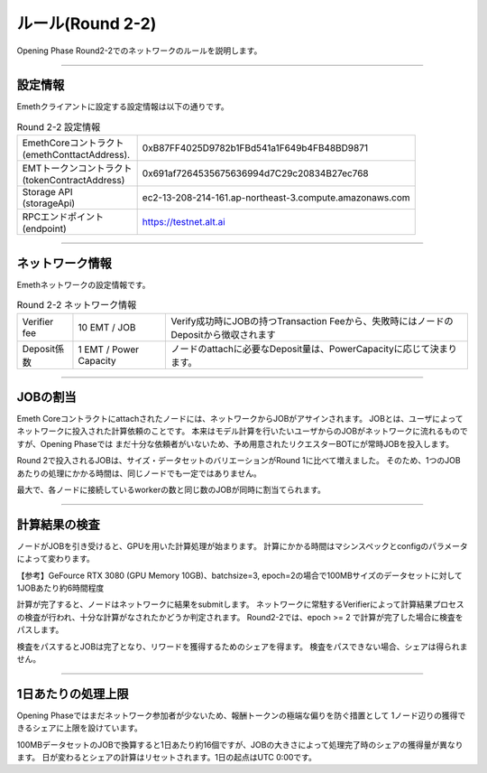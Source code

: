 .. _rules-r2-2:

====================
ルール(Round 2-2)
====================

Opening Phase Round2-2でのネットワークのルールを説明します。

------------------------------------------------------------------------------

設定情報
==========================

Emethクライアントに設定する設定情報は以下の通りです。

.. csv-table:: Round 2-2 設定情報

   "| EmethCoreコントラクト 
   | (emethConttactAddress).", "0xB87FF4025D9782b1FBd541a1F649b4FB48BD9871"
   "| EMTトークンコントラクト
   | (tokenContractAddress)", "0x691af7264535675636994d7C29c20834B27ec768"
   "| Storage API
   | (storageApi)", "ec2-13-208-214-161.ap-northeast-3.compute.amazonaws.com"
   "| RPCエンドポイント
   | (endpoint)", "https://testnet.alt.ai"


------------------------------------------------------------------------------

ネットワーク情報
==========================

Emethネットワークの設定情報です。

.. csv-table:: Round 2-2 ネットワーク情報

    "Verifier fee", "10 EMT / JOB", "Verify成功時にJOBの持つTransaction Feeから、失敗時にはノードのDepositから徴収されます"
    "Deposit係数", "1 EMT / Power Capacity", "ノードのattachに必要なDeposit量は、PowerCapacityに応じて決まります。"

------------------------------------------------------------------------------


JOBの割当
===========================

Emeth Coreコントラクトにattachされたノードには、ネットワークからJOBがアサインされます。
JOBとは、ユーザによってネットワークに投入された計算依頼のことです。
本来はモデル計算を行いたいユーザからのJOBがネットワークに流れるものですが、Opening Phaseでは
まだ十分な依頼者がいないため、予め用意されたリクエスターBOTにが常時JOBを投入します。

Round 2で投入されるJOBは、サイズ・データセットのバリエーションがRound 1に比べて増えました。
そのため、1つのJOBあたりの処理にかかる時間は、同じノードでも一定ではありません。

最大で、各ノードに接続しているworkerの数と同じ数のJOBが同時に割当てられます。

------------------------------------------------------------------------------

計算結果の検査
===========================

ノードがJOBを引き受けると、GPUを用いた計算処理が始まります。
計算にかかる時間はマシンスペックとconfigのパラメータによって変わります。

【参考】GeFource RTX 3080 (GPU Memory 10GB)、batchsize=3, epoch=2の場合で100MBサイズのデータセットに対して1JOBあたり約6時間程度

計算が完了すると、ノードはネットワークに結果をsubmitします。
ネットワークに常駐するVerifierによって計算結果プロセスの検査が行われ、十分な計算がなされたかどうか判定されます。
Round2-2では、epoch >= 2 で計算が完了した場合に検査をパスします。

検査をパスするとJOBは完了となり、リワードを獲得するためのシェアを得ます。
検査をパスできない場合、シェアは得られません。

------------------------------------------------------------------------------

1日あたりの処理上限
===========================

Opening Phaseではまだネットワーク参加者が少ないため、報酬トークンの極端な偏りを防ぐ措置として
1ノード辺りの獲得できるシェアに上限を設けています。

100MBデータセットのJOBで換算すると1日あたり約16個ですが、JOBの大きさによって処理完了時のシェアの獲得量が異なります。
日が変わるとシェアの計算はリセットされます。1日の起点はUTC 0:00です。




